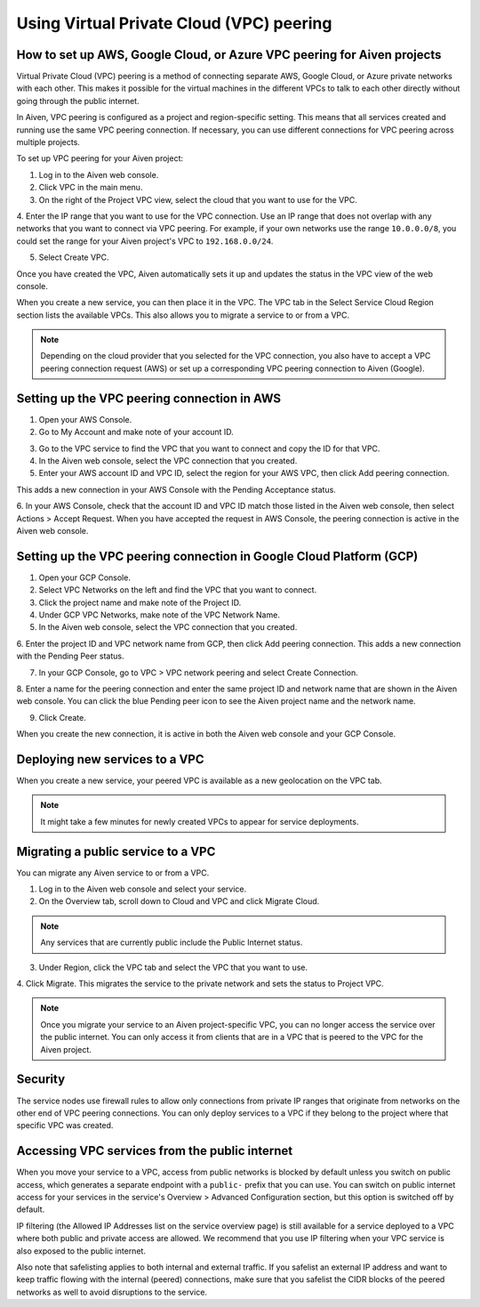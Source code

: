 Using Virtual Private Cloud (VPC) peering
=========================================

How to set up AWS, Google Cloud, or Azure VPC peering for Aiven projects
------------------------------------------------------------------------

Virtual Private Cloud (VPC) peering is a method of connecting separate AWS, Google Cloud, or Azure private networks with each other. This makes it possible for the virtual machines in the different VPCs to talk to each other directly without going through the public internet.

In Aiven, VPC peering is configured as a project and region-specific setting. This means that all services created and running use the same VPC peering connection. If necessary, you can use different connections for VPC peering across multiple projects.

To set up VPC peering for your Aiven project:

1. Log in to the Aiven web console.

2. Click VPC in the main menu.

3. On the right of the Project VPC view, select the cloud that you want to use for the VPC.

.. image:: /images/platform/VPC/aiven_create_project_vpc.png
    :alt: Setting up VPC peering for your Aiven project

4. Enter the IP range that you want to use for the VPC connection.
Use an IP range that does not overlap with any networks that you want to connect via VPC peering. For example, if your own networks use the range ``10.0.0.0/8``, you could set the range for your Aiven project's VPC to ``192.168.0.0/24``.

5. Select Create VPC.

Once you have created the VPC, Aiven automatically sets it up and updates the status in the VPC view of the web console.

When you create a new service, you can then place it in the VPC. The VPC tab in the Select Service Cloud Region section lists the available VPCs. This also allows you to migrate a service to or from a VPC.

.. Note:: Depending on the cloud provider that you selected for the VPC connection, you also have to accept a VPC peering connection request (AWS) or set up a corresponding VPC peering connection to Aiven (Google). 

Setting up the VPC peering connection in AWS 
--------------------------------------------

1. Open your AWS Console.

2. Go to My Account and make note of your account ID.

.. image:: /images/platform/VPC/aws_account_id.png
    :alt: AWS account ID

3. Go to the VPC service to find the VPC that you want to connect and copy the ID for that VPC.

4. In the Aiven web console, select the VPC connection that you created.

5. Enter your AWS account ID and VPC ID, select the region for your AWS VPC, then click Add peering connection.

.. image:: /images/platform/VPC/add_aws_peering_connection.png
    :alt: Add peering connection

This adds a new connection in your AWS Console with the Pending Acceptance status.

.. image:: /images/platform/VPC/accept_request.png
    :alt: Pending acceptance request

6. In your AWS Console, check that the account ID and VPC ID match those listed in the Aiven web console, then select Actions > Accept Request.
When you have accepted the request in AWS Console, the peering connection is active in the Aiven web console.

.. image:: /images/platform/VPC/aws_peering_active.png
    :alt: AWS peering connectiin active

Setting up the VPC peering connection in Google Cloud Platform (GCP)
--------------------------------------------------------------------

1. Open your GCP Console.

2. Select VPC Networks on the left and find the VPC that you want to connect.

3. Click the project name and make note of the Project ID.

4. Under GCP VPC Networks, make note of the VPC Network Name.

5. In the Aiven web console, select the VPC connection that you created.

6. Enter the project ID and VPC network name from GCP, then click Add peering connection.
This adds a new connection with the Pending Peer status.

.. image:: /images/platform/vpc/gcp_add_peering_connection.png
    :alt: Adding VPC peering connection in GCP

7. In your GCP Console, go to VPC > VPC network peering and select Create Connection.

8. Enter a name for the peering connection and enter the same project ID and network name that are shown in the Aiven web console.
You can click the blue Pending peer icon to see the Aiven project name and the network name.

9. Click Create.

.. image:: /images/platform/vpc/gcp_create_peering_connection.png
    :alt: Creating a VPC peering connection

When you create the new connection, it is active in both the Aiven web console and your GCP Console.

.. image:: /images/platform/vpc/gcp_peering_active.png
    :alt: Active peering connection

Deploying new services to a VPC
-------------------------------

When you create a new service, your peered VPC is available as a new geolocation on the VPC tab.

.. image:: /images/platform/vpc/geolocation-vpc.png
    :alt: VPC as new geolocation

.. Note:: It might take a few minutes for newly created VPCs to appear for service deployments.

Migrating a public service to a VPC
-----------------------------------

You can migrate any Aiven service to or from a VPC.

1. Log in to the Aiven web console and select your service.

2. On the Overview tab, scroll down to Cloud and VPC and click Migrate Cloud.

.. image:: /images/platform/vpc/overview-migrate-cloud.png
    :alt: Cloud migration overview

.. Note:: Any services that are currently public include the Public Internet status.

3. Under Region, click the VPC tab and select the VPC that you want to use.

.. image:: /images/platform/vpc/select-region-vpc.png
    :alt: Select the region for VPC

4. Click Migrate.
This migrates the service to the private network and sets the status to Project VPC.

.. image:: /images/platform/vpc/set-project-vpc.png
    :alt: Project VPC status

.. Note:: Once you migrate your service to an Aiven project-specific VPC, you can no longer access the service over the public internet. You can only access it from clients that are in a VPC that is peered to the VPC for the Aiven project.

Security
--------

The service nodes use firewall rules to allow only connections from private IP ranges that originate from networks on the other end of VPC peering connections. You can only deploy services to a VPC if they belong to the project where that specific VPC was created.

Accessing VPC services from the public internet
-----------------------------------------------

When you move your service to a VPC, access from public networks is blocked by default unless you switch on public access, which generates a separate endpoint with a ``public-`` prefix that you can use. You can switch on public internet access for your services in the service's Overview > Advanced Configuration section, but this option is switched off by default. 

IP filtering (the Allowed IP Addresses list on the service overview page) is still available for a service deployed to a VPC where both public and private access are allowed. We recommend that you use IP filtering when your VPC service is also exposed to the public internet.

Also note that safelisting applies to both internal and external traffic. If you safelist an external IP address and want to keep traffic flowing with the internal (peered) connections, make sure that you safelist the CIDR blocks of the peered networks as well to avoid disruptions to the service.
